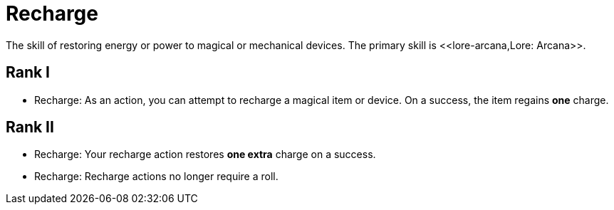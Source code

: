 [[recharge]]
= Recharge
The skill of restoring energy or power to magical or mechanical devices. The primary skill is <<lore-arcana,Lore: Arcana>>.

== Rank I
- Recharge: As an action, you can attempt to recharge a magical item or device. On a success, the item regains *one* charge.

== Rank II
- Recharge: Your recharge action restores *one extra* charge on a success.
- Recharge: Recharge actions no longer require a roll.
